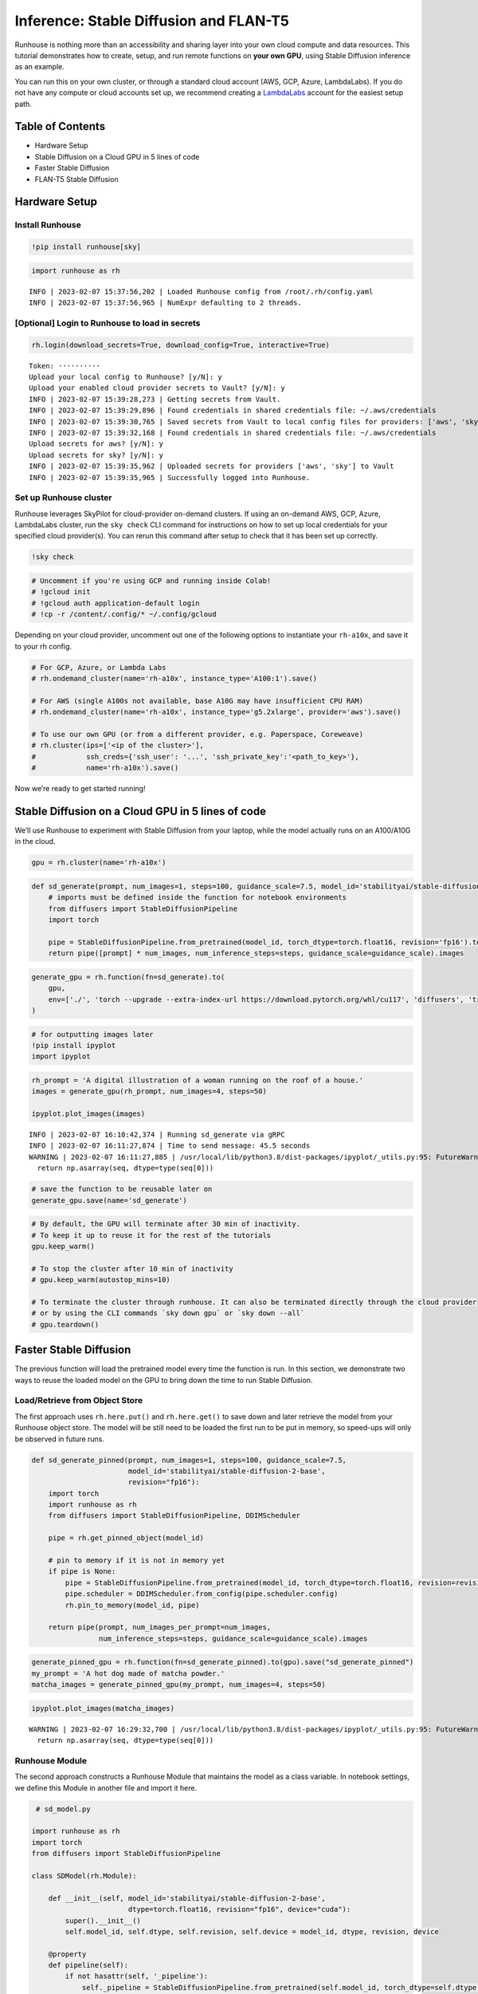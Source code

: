 Inference: Stable Diffusion and FLAN-T5
=======================================

.. raw:: html

    <p><a href="https://colab.research.google.com/github/run-house/notebooks/blob/stable/examples/inference-stable-diffusion-flan-t5.ipynb">
    <img src="https://colab.research.google.com/assets/colab-badge.svg" alt="Open In Colab"/></a></p>

Runhouse is nothing more than an accessibility and sharing layer into
your own cloud compute and data resources. This tutorial demonstrates
how to create, setup, and run remote functions on **your own GPU**,
using Stable Diffusion inference as an example.

You can run this on your own cluster, or through a standard cloud
account (AWS, GCP, Azure, LambdaLabs). If you do not have any compute or
cloud accounts set up, we recommend creating a
`LambdaLabs <https://cloud.lambdalabs.com/>`__ account for the easiest
setup path.

Table of Contents
-----------------

-  Hardware Setup
-  Stable Diffusion on a Cloud GPU in 5 lines of code
-  Faster Stable Diffusion
-  FLAN-T5 Stable Diffusion

Hardware Setup
--------------

Install Runhouse
~~~~~~~~~~~~~~~~

.. code:: ipython3

    !pip install runhouse[sky]

.. code:: ipython3

    import runhouse as rh


.. parsed-literal::
    :class: code-output

    INFO | 2023-02-07 15:37:56,202 | Loaded Runhouse config from /root/.rh/config.yaml
    INFO | 2023-02-07 15:37:56,965 | NumExpr defaulting to 2 threads.


[Optional] Login to Runhouse to load in secrets
~~~~~~~~~~~~~~~~~~~~~~~~~~~~~~~~~~~~~~~~~~~~~~~

.. code:: ipython3

    rh.login(download_secrets=True, download_config=True, interactive=True)



.. raw:: html

    <pre style="white-space:pre;overflow-x:auto;line-height:normal;font-family:Menlo,'DejaVu Sans Mono',consolas,'Courier New',monospace">
                ____              __                             @ @ @
               <span style="color: #800080; text-decoration-color: #800080">/</span> __ \__  ______  <span style="color: #800080; text-decoration-color: #800080">/</span> <span style="color: #800080; text-decoration-color: #800080">/</span><span style="color: #ff00ff; text-decoration-color: #ff00ff">_</span>  ____  __  __________     <span style="font-weight: bold">[]</span>___
              <span style="color: #800080; text-decoration-color: #800080">/</span> <span style="color: #800080; text-decoration-color: #800080">/_/</span> <span style="color: #800080; text-decoration-color: #800080">/</span> <span style="color: #800080; text-decoration-color: #800080">/</span> <span style="color: #800080; text-decoration-color: #800080">/</span> <span style="color: #800080; text-decoration-color: #800080">/</span> __ \<span style="color: #800080; text-decoration-color: #800080">/</span> __ \<span style="color: #800080; text-decoration-color: #800080">/</span> __ \<span style="color: #800080; text-decoration-color: #800080">/</span> <span style="color: #800080; text-decoration-color: #800080">/</span> <span style="color: #800080; text-decoration-color: #800080">/</span> <span style="color: #800080; text-decoration-color: #800080">/</span> ___/ _ \   <span style="color: #800080; text-decoration-color: #800080">/</span>    <span style="color: #800080; text-decoration-color: #800080">/</span>\____    @@
             <span style="color: #800080; text-decoration-color: #800080">/</span> _, _/ <span style="color: #800080; text-decoration-color: #800080">/_/</span> <span style="color: #800080; text-decoration-color: #800080">/</span> <span style="color: #800080; text-decoration-color: #800080">/</span> <span style="color: #800080; text-decoration-color: #800080">/</span> <span style="color: #800080; text-decoration-color: #800080">/</span> <span style="color: #800080; text-decoration-color: #800080">/</span> <span style="color: #800080; text-decoration-color: #800080">/</span> <span style="color: #800080; text-decoration-color: #800080">/</span> <span style="color: #800080; text-decoration-color: #800080">/_/</span> <span style="color: #800080; text-decoration-color: #800080">/</span> <span style="color: #800080; text-decoration-color: #800080">/_/</span> <span style="font-weight: bold">(</span>__  <span style="font-weight: bold">)</span>  __/  <span style="color: #800080; text-decoration-color: #800080">/_/</span>\_/<span style="color: #800080; text-decoration-color: #800080">/____/</span>\  @@@@
            <span style="color: #800080; text-decoration-color: #800080">/_/</span> |_|\__,_/_/ <span style="color: #800080; text-decoration-color: #800080">/_/_/</span> <span style="color: #800080; text-decoration-color: #800080">/_/</span>\____/\__,_/____/\___/   | || |||__|||   ||

    </pre>




.. raw:: html

    <pre style="white-space:pre;overflow-x:auto;line-height:normal;font-family:Menlo,'DejaVu Sans Mono',consolas,'Courier New',monospace"><span style="color: #808000; text-decoration-color: #808000; font-weight: bold">Retrieve your token 🔑 here to use 🏃 🏠 Runhouse for secrets and artifact management: </span><a href="https://run.house/account#token" target="_blank"><span style="color: #0000ff; text-decoration-color: #0000ff; text-decoration: underline">https://run.house/account#token</span></a>
    </pre>



.. parsed-literal::
    :class: code-output

    Token: ··········
    Upload your local config to Runhouse? [y/N]: y
    Upload your enabled cloud provider secrets to Vault? [y/N]: y
    INFO | 2023-02-07 15:39:28,273 | Getting secrets from Vault.
    INFO | 2023-02-07 15:39:29,896 | Found credentials in shared credentials file: ~/.aws/credentials
    INFO | 2023-02-07 15:39:30,765 | Saved secrets from Vault to local config files for providers: ['aws', 'sky']
    INFO | 2023-02-07 15:39:32,168 | Found credentials in shared credentials file: ~/.aws/credentials
    Upload secrets for aws? [y/N]: y
    Upload secrets for sky? [y/N]: y
    INFO | 2023-02-07 15:39:35,962 | Uploaded secrets for providers ['aws', 'sky'] to Vault
    INFO | 2023-02-07 15:39:35,965 | Successfully logged into Runhouse.


Set up Runhouse cluster
~~~~~~~~~~~~~~~~~~~~~~~

Runhouse leverages SkyPilot for cloud-provider on-demand clusters. If
using an on-demand AWS, GCP, Azure, LambdaLabs cluster, run the
``sky check`` CLI command for instructions on how to set up local
credentials for your specified cloud provider(s). You can rerun this
command after setup to check that it has been set up correctly.

.. code:: ipython3

    !sky check

.. code:: ipython3

    # Uncomment if you're using GCP and running inside Colab!
    # !gcloud init
    # !gcloud auth application-default login
    # !cp -r /content/.config/* ~/.config/gcloud

Depending on your cloud provider, uncomment out one of the following
options to instantiate your ``rh-a10x``, and save it to your rh config.

.. code:: ipython3

    # For GCP, Azure, or Lambda Labs
    # rh.ondemand_cluster(name='rh-a10x', instance_type='A100:1').save()

    # For AWS (single A100s not available, base A10G may have insufficient CPU RAM)
    # rh.ondemand_cluster(name='rh-a10x', instance_type='g5.2xlarge', provider='aws').save()

    # To use our own GPU (or from a different provider, e.g. Paperspace, Coreweave)
    # rh.cluster(ips=['<ip of the cluster>'],
    #            ssh_creds={'ssh_user': '...', 'ssh_private_key':'<path_to_key>'},
    #            name='rh-a10x').save()

Now we’re ready to get started running!

Stable Diffusion on a Cloud GPU in 5 lines of code
-----------------------------------------------------

We’ll use Runhouse to experiment with Stable Diffusion from your laptop,
while the model actually runs on an A100/A10G in the cloud.

.. code:: ipython3

    gpu = rh.cluster(name='rh-a10x')

.. code:: ipython3

    def sd_generate(prompt, num_images=1, steps=100, guidance_scale=7.5, model_id='stabilityai/stable-diffusion-2-base'):
        # imports must be defined inside the function for notebook environments
        from diffusers import StableDiffusionPipeline
        import torch

        pipe = StableDiffusionPipeline.from_pretrained(model_id, torch_dtype=torch.float16, revision='fp16').to('cuda')
        return pipe([prompt] * num_images, num_inference_steps=steps, guidance_scale=guidance_scale).images

.. code:: ipython3

    generate_gpu = rh.function(fn=sd_generate).to(
        gpu,
        env=['./', 'torch --upgrade --extra-index-url https://download.pytorch.org/whl/cu117', 'diffusers', 'transformers']
    )

.. code:: ipython3

    # for outputting images later
    !pip install ipyplot
    import ipyplot

.. code:: ipython3

    rh_prompt = 'A digital illustration of a woman running on the roof of a house.'
    images = generate_gpu(rh_prompt, num_images=4, steps=50)

    ipyplot.plot_images(images)


.. parsed-literal::
    :class: code-output

    INFO | 2023-02-07 16:10:42,374 | Running sd_generate via gRPC
    INFO | 2023-02-07 16:11:27,874 | Time to send message: 45.5 seconds
    WARNING | 2023-02-07 16:11:27,885 | /usr/local/lib/python3.8/dist-packages/ipyplot/_utils.py:95: FutureWarning: The input object of type 'Image' is an array-like implementing one of the corresponding protocols (`__array__`, `__array_interface__` or `__array_struct__`); but not a sequence (or 0-D). In the future, this object will be coerced as if it was first converted using `np.array(obj)`. To retain the old behaviour, you have to either modify the type 'Image', or assign to an empty array created with `np.empty(correct_shape, dtype=object)`.
      return np.asarray(seq, dtype=type(seq[0]))




.. raw:: html


    <style>
        #ipyplot-html-viewer-toggle-WhhNeRcdRs43RrEUjLWLiB {
            position: absolute;
            top: -9999px;
            left: -9999px;
            visibility: hidden;
        }

        #ipyplot-html-viewer-label-WhhNeRcdRs43RrEUjLWLiB {
            position: relative;
            display: inline-block;
            cursor: pointer;
            color: blue;
            text-decoration: underline;
        }

        #ipyplot-html-viewer-textarea-WhhNeRcdRs43RrEUjLWLiB {
            background: lightgrey;
            width: 100%;
            height: 0px;
            display: none;
        }

        #ipyplot-html-viewer-toggle-WhhNeRcdRs43RrEUjLWLiB:checked ~ #ipyplot-html-viewer-textarea-WhhNeRcdRs43RrEUjLWLiB {
            height: 200px;
            display: block;
        }

        #ipyplot-html-viewer-toggle-WhhNeRcdRs43RrEUjLWLiB:checked + #ipyplot-html-viewer-label-WhhNeRcdRs43RrEUjLWLiB:after {
            content: "hide html";
            position: absolute;
            top: 0;
            left: 0;
            right: 0;
            bottom: 0;
            background: white;
            cursor: pointer;
            color: blue;
            text-decoration: underline;
        }
    </style>
    <div>
        <input type="checkbox" id="ipyplot-html-viewer-toggle-WhhNeRcdRs43RrEUjLWLiB">
        <label id="ipyplot-html-viewer-label-WhhNeRcdRs43RrEUjLWLiB" for="ipyplot-html-viewer-toggle-WhhNeRcdRs43RrEUjLWLiB">show html</label>
        <textarea id="ipyplot-html-viewer-textarea-WhhNeRcdRs43RrEUjLWLiB" readonly>

        <style>
        #ipyplot-imgs-container-div-ciwsTsagCbGynZrGzcK5cc {
            width: 100%;
            height: 100%;
            margin: 0%;
            overflow: auto;
            position: relative;
            overflow-y: scroll;
        }

        div.ipyplot-placeholder-div-ciwsTsagCbGynZrGzcK5cc {
            width: 150px;
            display: inline-block;
            margin: 3px;
            position: relative;
        }

        div.ipyplot-content-div-ciwsTsagCbGynZrGzcK5cc {
            width: 150px;
            background: white;
            display: inline-block;
            vertical-align: top;
            text-align: center;
            position: relative;
            border: 2px solid #ddd;
            top: 0;
            left: 0;
        }

        div.ipyplot-content-div-ciwsTsagCbGynZrGzcK5cc span.ipyplot-img-close {
            display: none;
        }

        div.ipyplot-content-div-ciwsTsagCbGynZrGzcK5cc span {
            width: 100%;
            height: 100%;
            position: absolute;
            top: 0;
            left: 0;
        }

        div.ipyplot-content-div-ciwsTsagCbGynZrGzcK5cc img {
            width: 150px;
        }

        div.ipyplot-content-div-ciwsTsagCbGynZrGzcK5cc span.ipyplot-img-close:hover {
            cursor: zoom-out;
        }
        div.ipyplot-content-div-ciwsTsagCbGynZrGzcK5cc span.ipyplot-img-expand:hover {
            cursor: zoom-in;
        }

        div[id^=ipyplot-content-div-ciwsTsagCbGynZrGzcK5cc]:target {
            transform: scale(2.5);
            transform-origin: left top;
            z-index: 5000;
            top: 0;
            left: 0;
            position: absolute;
        }

        div[id^=ipyplot-content-div-ciwsTsagCbGynZrGzcK5cc]:target span.ipyplot-img-close {
            display: block;
        }

        div[id^=ipyplot-content-div-ciwsTsagCbGynZrGzcK5cc]:target span.ipyplot-img-expand {
            display: none;
        }
        </style>
    <div id="ipyplot-imgs-container-div-ciwsTsagCbGynZrGzcK5cc">
    <div class="ipyplot-placeholder-div-ciwsTsagCbGynZrGzcK5cc">
        <div id="ipyplot-content-div-ciwsTsagCbGynZrGzcK5cc-DXJFBL2Rm6vZ4T4kcCvGyv" class="ipyplot-content-div-ciwsTsagCbGynZrGzcK5cc">
            <h4 style="font-size: 12px; word-wrap: break-word;">0</h4>
            <img src="https://runhouse-tutorials.s3.amazonaws.com/sd_0.png" alt="digital illustration of a woman running on the roof of a house"/>
            <a href="#!">
                <span class="ipyplot-img-close"/>
            </a>
            <a href="#ipyplot-content-div-ciwsTsagCbGynZrGzcK5cc-DXJFBL2Rm6vZ4T4kcCvGyv">
                <span class="ipyplot-img-expand"/>
            </a>
        </div>
    </div>

    <div class="ipyplot-placeholder-div-ciwsTsagCbGynZrGzcK5cc">
        <div id="ipyplot-content-div-ciwsTsagCbGynZrGzcK5cc-MoGxsQQg5t2VXMZnYGaNqD" class="ipyplot-content-div-ciwsTsagCbGynZrGzcK5cc">
            <h4 style="font-size: 12px; word-wrap: break-word;">1</h4>
            <img src="https://runhouse-tutorials.s3.amazonaws.com/sd_1.png" alt="digital illustration of a woman running on the roof of a house"/>
            <a href="#!">
                <span class="ipyplot-img-close"/>
            </a>
            <a href="#ipyplot-content-div-ciwsTsagCbGynZrGzcK5cc-MoGxsQQg5t2VXMZnYGaNqD">
                <span class="ipyplot-img-expand"/>
            </a>
        </div>
    </div>

    <div class="ipyplot-placeholder-div-ciwsTsagCbGynZrGzcK5cc">
        <div id="ipyplot-content-div-ciwsTsagCbGynZrGzcK5cc-H8bdZVYWHTKpowowURxzdu" class="ipyplot-content-div-ciwsTsagCbGynZrGzcK5cc">
            <h4 style="font-size: 12px; word-wrap: break-word;">2</h4>
            <img src="https://runhouse-tutorials.s3.amazonaws.com/sd_2.png" alt="digital illustration of a woman running on the roof of a house"/>
            <a href="#!">
                <span class="ipyplot-img-close"/>
            </a>
            <a href="#ipyplot-content-div-ciwsTsagCbGynZrGzcK5cc-H8bdZVYWHTKpowowURxzdu">
                <span class="ipyplot-img-expand"/>
            </a>
        </div>
    </div>

    <div class="ipyplot-placeholder-div-ciwsTsagCbGynZrGzcK5cc">
        <div id="ipyplot-content-div-ciwsTsagCbGynZrGzcK5cc-idzjZHiuzvWESgu9PPssMx" class="ipyplot-content-div-ciwsTsagCbGynZrGzcK5cc">
            <h4 style="font-size: 12px; word-wrap: break-word;">3</h4>
            <img src="https://runhouse-tutorials.s3.amazonaws.com/sd_3.png" alt="digital illustration of a woman running on the roof of a house"/>
            <a href="#!">
                <span class="ipyplot-img-close"/>
            </a>
            <a href="#ipyplot-content-div-ciwsTsagCbGynZrGzcK5cc-idzjZHiuzvWESgu9PPssMx">
                <span class="ipyplot-img-expand"/>
            </a>
        </div>
    </div>
    </div>
        </textarea>
    </div>




.. raw:: html


        <style>
        #ipyplot-imgs-container-div-ciwsTsagCbGynZrGzcK5cc {
            width: 100%;
            height: 100%;
            margin: 0%;
            overflow: auto;
            position: relative;
            overflow-y: scroll;
        }

        div.ipyplot-placeholder-div-ciwsTsagCbGynZrGzcK5cc {
            width: 150px;
            display: inline-block;
            margin: 3px;
            position: relative;
        }

        div.ipyplot-content-div-ciwsTsagCbGynZrGzcK5cc {
            width: 150px;
            background: white;
            display: inline-block;
            vertical-align: top;
            text-align: center;
            position: relative;
            border: 2px solid #ddd;
            top: 0;
            left: 0;
        }

        div.ipyplot-content-div-ciwsTsagCbGynZrGzcK5cc span.ipyplot-img-close {
            display: none;
        }

        div.ipyplot-content-div-ciwsTsagCbGynZrGzcK5cc span {
            width: 100%;
            height: 100%;
            position: absolute;
            top: 0;
            left: 0;
        }

        div.ipyplot-content-div-ciwsTsagCbGynZrGzcK5cc img {
            width: 150px;
        }

        div.ipyplot-content-div-ciwsTsagCbGynZrGzcK5cc span.ipyplot-img-close:hover {
            cursor: zoom-out;
        }
        div.ipyplot-content-div-ciwsTsagCbGynZrGzcK5cc span.ipyplot-img-expand:hover {
            cursor: zoom-in;
        }

        div[id^=ipyplot-content-div-ciwsTsagCbGynZrGzcK5cc]:target {
            transform: scale(2.5);
            transform-origin: left top;
            z-index: 5000;
            top: 0;
            left: 0;
            position: absolute;
        }

        div[id^=ipyplot-content-div-ciwsTsagCbGynZrGzcK5cc]:target span.ipyplot-img-close {
            display: block;
        }

        div[id^=ipyplot-content-div-ciwsTsagCbGynZrGzcK5cc]:target span.ipyplot-img-expand {
            display: none;
        }
        </style>
    <div id="ipyplot-imgs-container-div-ciwsTsagCbGynZrGzcK5cc">
    <div class="ipyplot-placeholder-div-ciwsTsagCbGynZrGzcK5cc">
        <div id="ipyplot-content-div-ciwsTsagCbGynZrGzcK5cc-DXJFBL2Rm6vZ4T4kcCvGyv" class="ipyplot-content-div-ciwsTsagCbGynZrGzcK5cc">
            <h4 style="font-size: 12px; word-wrap: break-word;">0</h4>
            <img src="https://runhouse-tutorials.s3.amazonaws.com/sd_0.png" alt="digital illustration of a woman running on the roof of a house"/>
            <a href="#!">
                <span class="ipyplot-img-close"/>
            </a>
            <a href="#ipyplot-content-div-ciwsTsagCbGynZrGzcK5cc-DXJFBL2Rm6vZ4T4kcCvGyv">
                <span class="ipyplot-img-expand"/>
            </a>
        </div>
    </div>

    <div class="ipyplot-placeholder-div-ciwsTsagCbGynZrGzcK5cc">
        <div id="ipyplot-content-div-ciwsTsagCbGynZrGzcK5cc-MoGxsQQg5t2VXMZnYGaNqD" class="ipyplot-content-div-ciwsTsagCbGynZrGzcK5cc">
            <h4 style="font-size: 12px; word-wrap: break-word;">1</h4>
            <img src="https://runhouse-tutorials.s3.amazonaws.com/sd_1.png" alt="digital illustration of a woman running on the roof of a house"/>
            <a href="#!">
                <span class="ipyplot-img-close"/>
            </a>
            <a href="#ipyplot-content-div-ciwsTsagCbGynZrGzcK5cc-MoGxsQQg5t2VXMZnYGaNqD">
                <span class="ipyplot-img-expand"/>
            </a>
        </div>
    </div>

    <div class="ipyplot-placeholder-div-ciwsTsagCbGynZrGzcK5cc">
        <div id="ipyplot-content-div-ciwsTsagCbGynZrGzcK5cc-H8bdZVYWHTKpowowURxzdu" class="ipyplot-content-div-ciwsTsagCbGynZrGzcK5cc">
            <h4 style="font-size: 12px; word-wrap: break-word;">2</h4>
            <img src="https://runhouse-tutorials.s3.amazonaws.com/sd_2.png" alt="digital illustration of a woman running on the roof of a house"/>
            <a href="#!">
                <span class="ipyplot-img-close"/>
            </a>
            <a href="#ipyplot-content-div-ciwsTsagCbGynZrGzcK5cc-H8bdZVYWHTKpowowURxzdu">
                <span class="ipyplot-img-expand"/>
            </a>
        </div>
    </div>

    <div class="ipyplot-placeholder-div-ciwsTsagCbGynZrGzcK5cc">
        <div id="ipyplot-content-div-ciwsTsagCbGynZrGzcK5cc-idzjZHiuzvWESgu9PPssMx" class="ipyplot-content-div-ciwsTsagCbGynZrGzcK5cc">
            <h4 style="font-size: 12px; word-wrap: break-word;">3</h4>
            <img src="https://runhouse-tutorials.s3.amazonaws.com/sd_3.png" alt="digital illustration of a woman running on the roof of a house"/>
            <a href="#!">
                <span class="ipyplot-img-close"/>
            </a>
            <a href="#ipyplot-content-div-ciwsTsagCbGynZrGzcK5cc-idzjZHiuzvWESgu9PPssMx">
                <span class="ipyplot-img-expand"/>
            </a>
        </div>
    </div>
    </div>


.. code:: ipython3

    # save the function to be reusable later on
    generate_gpu.save(name='sd_generate')

.. code:: ipython3

    # By default, the GPU will terminate after 30 min of inactivity.
    # To keep it up to reuse it for the rest of the tutorials
    gpu.keep_warm()

    # To stop the cluster after 10 min of inactivity
    # gpu.keep_warm(autostop_mins=10)

    # To terminate the cluster through runhouse. It can also be terminated directly through the cloud provider
    # or by using the CLI commands `sky down gpu` or `sky down --all`
    # gpu.teardown()

Faster Stable Diffusion
-----------------------

The previous function will load the pretrained model every time the
function is run. In this section, we demonstrate two ways to reuse the
loaded model on the GPU to bring down the time to run Stable Diffusion.

Load/Retrieve from Object Store
~~~~~~~~~~~~~~~~~~~~~~~~~~~~~~~

The first approach uses ``rh.here.put()`` and ``rh.here.get()`` to save
down and later retrieve the model from your Runhouse object store. The
model will be still need to be loaded the first run to be put in memory,
so speed-ups will only be observed in future runs.

.. code:: ipython3

    def sd_generate_pinned(prompt, num_images=1, steps=100, guidance_scale=7.5,
                           model_id='stabilityai/stable-diffusion-2-base',
                           revision="fp16"):
        import torch
        import runhouse as rh
        from diffusers import StableDiffusionPipeline, DDIMScheduler

        pipe = rh.get_pinned_object(model_id)

        # pin to memory if it is not in memory yet
        if pipe is None:
            pipe = StableDiffusionPipeline.from_pretrained(model_id, torch_dtype=torch.float16, revision=revision).to("cuda")
            pipe.scheduler = DDIMScheduler.from_config(pipe.scheduler.config)
            rh.pin_to_memory(model_id, pipe)

        return pipe(prompt, num_images_per_prompt=num_images,
                    num_inference_steps=steps, guidance_scale=guidance_scale).images

.. code:: ipython3

    generate_pinned_gpu = rh.function(fn=sd_generate_pinned).to(gpu).save("sd_generate_pinned")
    my_prompt = 'A hot dog made of matcha powder.'
    matcha_images = generate_pinned_gpu(my_prompt, num_images=4, steps=50)

.. code:: ipython3

    ipyplot.plot_images(matcha_images)


.. parsed-literal::
    :class: code-output

    WARNING | 2023-02-07 16:29:32,700 | /usr/local/lib/python3.8/dist-packages/ipyplot/_utils.py:95: FutureWarning: The input object of type 'Image' is an array-like implementing one of the corresponding protocols (`__array__`, `__array_interface__` or `__array_struct__`); but not a sequence (or 0-D). In the future, this object will be coerced as if it was first converted using `np.array(obj)`. To retain the old behaviour, you have to either modify the type 'Image', or assign to an empty array created with `np.empty(correct_shape, dtype=object)`.
      return np.asarray(seq, dtype=type(seq[0]))




.. raw:: html


    <style>
        #ipyplot-html-viewer-toggle-SdbGRnYFKgEsQ8iX6tTzJn {
            position: absolute;
            top: -9999px;
            left: -9999px;
            visibility: hidden;
        }

        #ipyplot-html-viewer-label-SdbGRnYFKgEsQ8iX6tTzJn {
            position: relative;
            display: inline-block;
            cursor: pointer;
            color: blue;
            text-decoration: underline;
        }

        #ipyplot-html-viewer-textarea-SdbGRnYFKgEsQ8iX6tTzJn {
            background: lightgrey;
            width: 100%;
            height: 0px;
            display: none;
        }

        #ipyplot-html-viewer-toggle-SdbGRnYFKgEsQ8iX6tTzJn:checked ~ #ipyplot-html-viewer-textarea-SdbGRnYFKgEsQ8iX6tTzJn {
            height: 200px;
            display: block;
        }

        #ipyplot-html-viewer-toggle-SdbGRnYFKgEsQ8iX6tTzJn:checked + #ipyplot-html-viewer-label-SdbGRnYFKgEsQ8iX6tTzJn:after {
            content: "hide html";
            position: absolute;
            top: 0;
            left: 0;
            right: 0;
            bottom: 0;
            background: white;
            cursor: pointer;
            color: blue;
            text-decoration: underline;
        }
    </style>
    <div>
        <input type="checkbox" id="ipyplot-html-viewer-toggle-SdbGRnYFKgEsQ8iX6tTzJn">
        <label id="ipyplot-html-viewer-label-SdbGRnYFKgEsQ8iX6tTzJn" for="ipyplot-html-viewer-toggle-SdbGRnYFKgEsQ8iX6tTzJn">show html</label>
        <textarea id="ipyplot-html-viewer-textarea-SdbGRnYFKgEsQ8iX6tTzJn" readonly>

        <style>
        #ipyplot-imgs-container-div-7j3Fk4SG4Jwxoafp6tRuiB {
            width: 100%;
            height: 100%;
            margin: 0%;
            overflow: auto;
            position: relative;
            overflow-y: scroll;
        }

        div.ipyplot-placeholder-div-7j3Fk4SG4Jwxoafp6tRuiB {
            width: 150px;
            display: inline-block;
            margin: 3px;
            position: relative;
        }

        div.ipyplot-content-div-7j3Fk4SG4Jwxoafp6tRuiB {
            width: 150px;
            background: white;
            display: inline-block;
            vertical-align: top;
            text-align: center;
            position: relative;
            border: 2px solid #ddd;
            top: 0;
            left: 0;
        }

        div.ipyplot-content-div-7j3Fk4SG4Jwxoafp6tRuiB span.ipyplot-img-close {
            display: none;
        }

        div.ipyplot-content-div-7j3Fk4SG4Jwxoafp6tRuiB span {
            width: 100%;
            height: 100%;
            position: absolute;
            top: 0;
            left: 0;
        }

        div.ipyplot-content-div-7j3Fk4SG4Jwxoafp6tRuiB img {
            width: 150px;
        }

        div.ipyplot-content-div-7j3Fk4SG4Jwxoafp6tRuiB span.ipyplot-img-close:hover {
            cursor: zoom-out;
        }
        div.ipyplot-content-div-7j3Fk4SG4Jwxoafp6tRuiB span.ipyplot-img-expand:hover {
            cursor: zoom-in;
        }

        div[id^=ipyplot-content-div-7j3Fk4SG4Jwxoafp6tRuiB]:target {
            transform: scale(2.5);
            transform-origin: left top;
            z-index: 5000;
            top: 0;
            left: 0;
            position: absolute;
        }

        div[id^=ipyplot-content-div-7j3Fk4SG4Jwxoafp6tRuiB]:target span.ipyplot-img-close {
            display: block;
        }

        div[id^=ipyplot-content-div-7j3Fk4SG4Jwxoafp6tRuiB]:target span.ipyplot-img-expand {
            display: none;
        }
        </style>
    <div id="ipyplot-imgs-container-div-7j3Fk4SG4Jwxoafp6tRuiB">
    <div class="ipyplot-placeholder-div-7j3Fk4SG4Jwxoafp6tRuiB">
        <div id="ipyplot-content-div-7j3Fk4SG4Jwxoafp6tRuiB-5aCbbqqDJtgDsv3xRXWWr8" class="ipyplot-content-div-7j3Fk4SG4Jwxoafp6tRuiB">
            <h4 style="font-size: 12px; word-wrap: break-word;">0</h4>
            <img src="https://runhouse-tutorials.s3.amazonaws.com/pin_0.png" alt="image of a prepared hot dog with green powder on top and side dishes" />
            <a href="#!">
                <span class="ipyplot-img-close"/>
            </a>
            <a href="#ipyplot-content-div-7j3Fk4SG4Jwxoafp6tRuiB-5aCbbqqDJtgDsv3xRXWWr8">
                <span class="ipyplot-img-expand"/>
            </a>
        </div>
    </div>

    <div class="ipyplot-placeholder-div-7j3Fk4SG4Jwxoafp6tRuiB">
        <div id="ipyplot-content-div-7j3Fk4SG4Jwxoafp6tRuiB-89y7xSULgpfyqd9QX8X9sf" class="ipyplot-content-div-7j3Fk4SG4Jwxoafp6tRuiB">
            <h4 style="font-size: 12px; word-wrap: break-word;">1</h4>
            <img src="https://runhouse-tutorials.s3.amazonaws.com/pin_1.png" alt="image of a bright green hot dog on a irregular-shaped plate"/>
            <a href="#!">
                <span class="ipyplot-img-close"/>
            </a>
            <a href="#ipyplot-content-div-7j3Fk4SG4Jwxoafp6tRuiB-89y7xSULgpfyqd9QX8X9sf">
                <span class="ipyplot-img-expand"/>
            </a>
        </div>
    </div>

    <div class="ipyplot-placeholder-div-7j3Fk4SG4Jwxoafp6tRuiB">
        <div id="ipyplot-content-div-7j3Fk4SG4Jwxoafp6tRuiB-XDXTQZXDutnkP2UeJ89UQE" class="ipyplot-content-div-7j3Fk4SG4Jwxoafp6tRuiB">
            <h4 style="font-size: 12px; word-wrap: break-word;">2</h4>
            <img src="https://runhouse-tutorials.s3.amazonaws.com/pin_2.png" alt="image of a hot dog in a bun with matcha topping on a wooden surface"/>
            <a href="#!">
                <span class="ipyplot-img-close"/>
            </a>
            <a href="#ipyplot-content-div-7j3Fk4SG4Jwxoafp6tRuiB-XDXTQZXDutnkP2UeJ89UQE">
                <span class="ipyplot-img-expand"/>
            </a>
        </div>
    </div>

    <div class="ipyplot-placeholder-div-7j3Fk4SG4Jwxoafp6tRuiB">
        <div id="ipyplot-content-div-7j3Fk4SG4Jwxoafp6tRuiB-g5ofaCEvZ4UHffLp3H6evR" class="ipyplot-content-div-7j3Fk4SG4Jwxoafp6tRuiB">
            <h4 style="font-size: 12px; word-wrap: break-word;">3</h4>
            <img src="https://runhouse-tutorials.s3.amazonaws.com/pin_3.png" alt="image of a hot dog in a bun spread with matcha on a marble surface"/>
            <a href="#!">
                <span class="ipyplot-img-close"/>
            </a>
            <a href="#ipyplot-content-div-7j3Fk4SG4Jwxoafp6tRuiB-g5ofaCEvZ4UHffLp3H6evR">
                <span class="ipyplot-img-expand"/>
            </a>
        </div>
    </div>
    </div>
        </textarea>
    </div>




.. raw:: html


        <style>
        #ipyplot-imgs-container-div-7j3Fk4SG4Jwxoafp6tRuiB {
            width: 100%;
            height: 100%;
            margin: 0%;
            overflow: auto;
            position: relative;
            overflow-y: scroll;
        }

        div.ipyplot-placeholder-div-7j3Fk4SG4Jwxoafp6tRuiB {
            width: 150px;
            display: inline-block;
            margin: 3px;
            position: relative;
        }

        div.ipyplot-content-div-7j3Fk4SG4Jwxoafp6tRuiB {
            width: 150px;
            background: white;
            display: inline-block;
            vertical-align: top;
            text-align: center;
            position: relative;
            border: 2px solid #ddd;
            top: 0;
            left: 0;
        }

        div.ipyplot-content-div-7j3Fk4SG4Jwxoafp6tRuiB span.ipyplot-img-close {
            display: none;
        }

        div.ipyplot-content-div-7j3Fk4SG4Jwxoafp6tRuiB span {
            width: 100%;
            height: 100%;
            position: absolute;
            top: 0;
            left: 0;
        }

        div.ipyplot-content-div-7j3Fk4SG4Jwxoafp6tRuiB img {
            width: 150px;
        }

        div.ipyplot-content-div-7j3Fk4SG4Jwxoafp6tRuiB span.ipyplot-img-close:hover {
            cursor: zoom-out;
        }
        div.ipyplot-content-div-7j3Fk4SG4Jwxoafp6tRuiB span.ipyplot-img-expand:hover {
            cursor: zoom-in;
        }

        div[id^=ipyplot-content-div-7j3Fk4SG4Jwxoafp6tRuiB]:target {
            transform: scale(2.5);
            transform-origin: left top;
            z-index: 5000;
            top: 0;
            left: 0;
            position: absolute;
        }

        div[id^=ipyplot-content-div-7j3Fk4SG4Jwxoafp6tRuiB]:target span.ipyplot-img-close {
            display: block;
        }

        div[id^=ipyplot-content-div-7j3Fk4SG4Jwxoafp6tRuiB]:target span.ipyplot-img-expand {
            display: none;
        }
        </style>
    <div id="ipyplot-imgs-container-div-7j3Fk4SG4Jwxoafp6tRuiB">
    <div class="ipyplot-placeholder-div-7j3Fk4SG4Jwxoafp6tRuiB">
        <div id="ipyplot-content-div-7j3Fk4SG4Jwxoafp6tRuiB-5aCbbqqDJtgDsv3xRXWWr8" class="ipyplot-content-div-7j3Fk4SG4Jwxoafp6tRuiB">
            <h4 style="font-size: 12px; word-wrap: break-word;">0</h4>
            <img src="https://runhouse-tutorials.s3.amazonaws.com/pin_0.png" alt="image of a prepared hot dog with green powder on top and side dishes"/>
            <a href="#!">
                <span class="ipyplot-img-close"/>
            </a>
            <a href="#ipyplot-content-div-7j3Fk4SG4Jwxoafp6tRuiB-5aCbbqqDJtgDsv3xRXWWr8">
                <span class="ipyplot-img-expand"/>
            </a>
        </div>
    </div>

    <div class="ipyplot-placeholder-div-7j3Fk4SG4Jwxoafp6tRuiB">
        <div id="ipyplot-content-div-7j3Fk4SG4Jwxoafp6tRuiB-89y7xSULgpfyqd9QX8X9sf" class="ipyplot-content-div-7j3Fk4SG4Jwxoafp6tRuiB">
            <h4 style="font-size: 12px; word-wrap: break-word;">1</h4>
            <img src="https://runhouse-tutorials.s3.amazonaws.com/pin_1.png" alt="image of a bright green hot dog on a irregular-shaped plate"/>
            <a href="#!">
                <span class="ipyplot-img-close"/>
            </a>
            <a href="#ipyplot-content-div-7j3Fk4SG4Jwxoafp6tRuiB-89y7xSULgpfyqd9QX8X9sf">
                <span class="ipyplot-img-expand"/>
            </a>
        </div>
    </div>

    <div class="ipyplot-placeholder-div-7j3Fk4SG4Jwxoafp6tRuiB">
        <div id="ipyplot-content-div-7j3Fk4SG4Jwxoafp6tRuiB-XDXTQZXDutnkP2UeJ89UQE" class="ipyplot-content-div-7j3Fk4SG4Jwxoafp6tRuiB">
            <h4 style="font-size: 12px; word-wrap: break-word;">2</h4>
            <img src="https://runhouse-tutorials.s3.amazonaws.com/pin_2.png" alt="image of a hot dog in a bun with matcha topping on a wooden surface"/>
            <a href="#!">
                <span class="ipyplot-img-close"/>
            </a>
            <a href="#ipyplot-content-div-7j3Fk4SG4Jwxoafp6tRuiB-XDXTQZXDutnkP2UeJ89UQE">
                <span class="ipyplot-img-expand"/>
            </a>
        </div>
    </div>

    <div class="ipyplot-placeholder-div-7j3Fk4SG4Jwxoafp6tRuiB">
        <div id="ipyplot-content-div-7j3Fk4SG4Jwxoafp6tRuiB-g5ofaCEvZ4UHffLp3H6evR" class="ipyplot-content-div-7j3Fk4SG4Jwxoafp6tRuiB">
            <h4 style="font-size: 12px; word-wrap: break-word;">3</h4>
            <img src="https://runhouse-tutorials.s3.amazonaws.com/pin_3.png" alt="image of a hot dog in a bun spread with matcha on a marble surface"/>
            <a href="#!">
                <span class="ipyplot-img-close"/>
            </a>
            <a href="#ipyplot-content-div-7j3Fk4SG4Jwxoafp6tRuiB-g5ofaCEvZ4UHffLp3H6evR">
                <span class="ipyplot-img-expand"/>
            </a>
        </div>
    </div>
    </div>


Runhouse Module
~~~~~~~~~~~~~~~

The second approach constructs a Runhouse Module that maintains the
model as a class variable. In notebook settings, we define this Module
in another file and import it here.

.. code:: ipython3

    # sd_model.py

   import runhouse as rh
   import torch
   from diffusers import StableDiffusionPipeline

   class SDModel(rh.Module):

       def __init__(self, model_id='stabilityai/stable-diffusion-2-base',
                          dtype=torch.float16, revision="fp16", device="cuda"):
           super().__init__()
           self.model_id, self.dtype, self.revision, self.device = model_id, dtype, revision, device

       @property
       def pipeline(self):
           if not hasattr(self, '_pipeline'):
               self._pipeline = StableDiffusionPipeline.from_pretrained(self.model_id, torch_dtype=self.dtype, revision=self.revision).to(self.device)
           return self._pipeline

       def predict(self, prompt, num_images=1, steps=100, guidance_scale=7.5):
           return self.pipeline(prompt, num_images_per_prompt=num_images,
                                num_inference_steps=steps, guidance_scale=guidance_scale).images

.. code:: ipython3

    from sd_model import SDModel

    model = SDModel()
    model_gpu = model.to(system=gpu)

    module_images = model_gpu.predict('my_prompt', num_images=4, steps=50)


FLAN-T5 Stable Diffusion
---------------------------

Here, we use FLAN-T5, a text-to-text generation model, to generate
prompts for us. We’ll send a FLAN-T5 inference function to our GPU, and
then pipe the outputs into our Stable Diffusion service.

.. code:: ipython3

    def causal_lm_generate(prompt, model_id='google/flan-t5-xl', **model_kwargs):
        import runhouse as rh
        from transformers import AutoModelForSeq2SeqLM, AutoTokenizer

        (tokenizer, model) = rh.get_pinned_object(model_id) or (None, None)

        # pin to memory if it is not in memory yet
        if model is None:
            tokenizer = AutoTokenizer.from_pretrained(model_id)
            model = AutoModelForSeq2SeqLM.from_pretrained(model_id).to('cuda')
            rh.pin_to_memory(model_id, (tokenizer, model))
        inputs = tokenizer(prompt, return_tensors="pt").to('cuda')
        outputs = model.generate(**inputs, **model_kwargs)
        return tokenizer.batch_decode(outputs, skip_special_tokens=True)

.. code:: ipython3

    flan_t5_generate = rh.function(fn=causal_lm_generate).to(gpu, env=['./'])


.. parsed-literal::
    :class: code-output

    INFO | 2023-02-07 16:15:17,183 | Writing out function to /content/send_fn.py as functions serialized in notebooks are brittle. Please make sure the function does not rely on any local variables, including imports (which should be moved inside the function body).
    WARNING | 2023-02-07 16:15:17,186 | You should name Functions that are created in notebooks to avoid naming collisions between the modules that are created to hold their functions (i.e. "send_fn.py" errors.
    INFO | 2023-02-07 16:15:17,197 | Setting up Function on cluster.
    INFO | 2023-02-07 16:15:17,204 | Copying local package content to cluster <rh-a10x-aws>
    INFO | 2023-02-07 16:15:17,206 | Creating new ssh folder: content
    INFO | 2023-02-07 16:15:17,514 | Installing packages on cluster rh-a10x-aws: ['./']
    INFO | 2023-02-07 16:15:17,558 | Function setup complete.


.. code:: ipython3

    my_prompt = "A detailed oil painting of"
    sequences = flan_t5_generate(my_prompt, max_new_tokens=100, min_length=20, temperature=2.0, repetition_penalty=3.0,
                                  use_cache=False, do_sample=True, num_beams=3, num_return_sequences=4)

    full_seqs = [my_prompt + " " + seq for seq in sequences]
    for seq in full_seqs:
      print(seq)


.. parsed-literal::
    :class: code-output

    INFO | 2023-02-07 16:15:19,115 | Running causal_lm_generate via gRPC
    INFO | 2023-02-07 16:19:04,544 | Time to send message: 225.42 seconds
    A detailed oil painting of an ancient Greek vase in a medieval gallery with two candlesticks on and some sort of pedestal. It is signed at lower right "C.P." (probably the same signature used by the artist).
    A detailed oil painting of a rose in the sun. This beautiful flower is known as an achile, which means that it can only be seen by night-time predators like crows and robins. In this painting you'll notice all sorts of details on the leaves (that are not actually green), flowers, and butterflies. It's a small but lovely detail for someone who wants to have their art work professionally done.
    A detailed oil painting of horses and a cart on an idyllic country farm. Painted in 1880 by the painter, Auguste Bresson (1845-1925), for his own private collection; over time it became part of the Art Gallery of Victoria's permanent collection.
    A detailed oil painting of the ancient greek god, who is believed to have given his sons and daughters knowledge of magic tricks in order for them to excel in their art (the sorcerers were known as oracles)


.. code:: ipython3

    # We can directly access the function by the name we saved it by, even on a different environment or run
    saved_sd_generate = rh.function('sd_generate_pinned')
    paintings = saved_sd_generate(full_seqs, num_images=1, steps=50)

    ipyplot.plot_images(paintings)


.. parsed-literal::
    :class: code-output

    INFO | 2023-02-07 16:25:41,344 | Running sd_generate_pinned via gRPC
    INFO | 2023-02-07 16:26:20,268 | Time to send message: 38.92 seconds
    WARNING | 2023-02-07 16:26:20,280 | /usr/local/lib/python3.8/dist-packages/ipyplot/_utils.py:95: FutureWarning: The input object of type 'Image' is an array-like implementing one of the corresponding protocols (`__array__`, `__array_interface__` or `__array_struct__`); but not a sequence (or 0-D). In the future, this object will be coerced as if it was first converted using `np.array(obj)`. To retain the old behaviour, you have to either modify the type 'Image', or assign to an empty array created with `np.empty(correct_shape, dtype=object)`.
      return np.asarray(seq, dtype=type(seq[0]))




.. raw:: html


    <style>
        #ipyplot-html-viewer-toggle-5ZWRVjNXFdj5TVj7x4oWfn {
            position: absolute;
            top: -9999px;
            left: -9999px;
            visibility: hidden;
        }

        #ipyplot-html-viewer-label-5ZWRVjNXFdj5TVj7x4oWfn {
            position: relative;
            display: inline-block;
            cursor: pointer;
            color: blue;
            text-decoration: underline;
        }

        #ipyplot-html-viewer-textarea-5ZWRVjNXFdj5TVj7x4oWfn {
            background: lightgrey;
            width: 100%;
            height: 0px;
            display: none;
        }

        #ipyplot-html-viewer-toggle-5ZWRVjNXFdj5TVj7x4oWfn:checked ~ #ipyplot-html-viewer-textarea-5ZWRVjNXFdj5TVj7x4oWfn {
            height: 200px;
            display: block;
        }

        #ipyplot-html-viewer-toggle-5ZWRVjNXFdj5TVj7x4oWfn:checked + #ipyplot-html-viewer-label-5ZWRVjNXFdj5TVj7x4oWfn:after {
            content: "hide html";
            position: absolute;
            top: 0;
            left: 0;
            right: 0;
            bottom: 0;
            background: white;
            cursor: pointer;
            color: blue;
            text-decoration: underline;
        }
    </style>
    <div>
        <input type="checkbox" id="ipyplot-html-viewer-toggle-5ZWRVjNXFdj5TVj7x4oWfn">
        <label id="ipyplot-html-viewer-label-5ZWRVjNXFdj5TVj7x4oWfn" for="ipyplot-html-viewer-toggle-5ZWRVjNXFdj5TVj7x4oWfn">show html</label>
        <textarea id="ipyplot-html-viewer-textarea-5ZWRVjNXFdj5TVj7x4oWfn" readonly>

        <style>
        #ipyplot-imgs-container-div-ctt8w42CeJB5xSoBbRX7Pi {
            width: 100%;
            height: 100%;
            margin: 0%;
            overflow: auto;
            position: relative;
            overflow-y: scroll;
        }

        div.ipyplot-placeholder-div-ctt8w42CeJB5xSoBbRX7Pi {
            width: 150px;
            display: inline-block;
            margin: 3px;
            position: relative;
        }

        div.ipyplot-content-div-ctt8w42CeJB5xSoBbRX7Pi {
            width: 150px;
            background: white;
            display: inline-block;
            vertical-align: top;
            text-align: center;
            position: relative;
            border: 2px solid #ddd;
            top: 0;
            left: 0;
        }

        div.ipyplot-content-div-ctt8w42CeJB5xSoBbRX7Pi span.ipyplot-img-close {
            display: none;
        }

        div.ipyplot-content-div-ctt8w42CeJB5xSoBbRX7Pi span {
            width: 100%;
            height: 100%;
            position: absolute;
            top: 0;
            left: 0;
        }

        div.ipyplot-content-div-ctt8w42CeJB5xSoBbRX7Pi img {
            width: 150px;
        }

        div.ipyplot-content-div-ctt8w42CeJB5xSoBbRX7Pi span.ipyplot-img-close:hover {
            cursor: zoom-out;
        }
        div.ipyplot-content-div-ctt8w42CeJB5xSoBbRX7Pi span.ipyplot-img-expand:hover {
            cursor: zoom-in;
        }

        div[id^=ipyplot-content-div-ctt8w42CeJB5xSoBbRX7Pi]:target {
            transform: scale(2.5);
            transform-origin: left top;
            z-index: 5000;
            top: 0;
            left: 0;
            position: absolute;
        }

        div[id^=ipyplot-content-div-ctt8w42CeJB5xSoBbRX7Pi]:target span.ipyplot-img-close {
            display: block;
        }

        div[id^=ipyplot-content-div-ctt8w42CeJB5xSoBbRX7Pi]:target span.ipyplot-img-expand {
            display: none;
        }
        </style>
    <div id="ipyplot-imgs-container-div-ctt8w42CeJB5xSoBbRX7Pi">
    <div class="ipyplot-placeholder-div-ctt8w42CeJB5xSoBbRX7Pi">
        <div id="ipyplot-content-div-ctt8w42CeJB5xSoBbRX7Pi-6vBxQ9aAKu9e5dBydz3wnd" class="ipyplot-content-div-ctt8w42CeJB5xSoBbRX7Pi">
            <h4 style="font-size: 12px; word-wrap: break-word;">0</h4>
            <img src="https://runhouse-tutorials.s3.amazonaws.com/flan_0.png" alt="generated image of a detailed oil painting of an ancient Greek vase"/>
            <a href="#!">
                <span class="ipyplot-img-close"/>
            </a>
            <a href="#ipyplot-content-div-ctt8w42CeJB5xSoBbRX7Pi-6vBxQ9aAKu9e5dBydz3wnd">
                <span class="ipyplot-img-expand"/>
            </a>
        </div>
    </div>

    <div class="ipyplot-placeholder-div-ctt8w42CeJB5xSoBbRX7Pi">
        <div id="ipyplot-content-div-ctt8w42CeJB5xSoBbRX7Pi-iNHddryXJPQBpaDXBjqMxN" class="ipyplot-content-div-ctt8w42CeJB5xSoBbRX7Pi">
            <h4 style="font-size: 12px; word-wrap: break-word;">1</h4>
            <img src="https://runhouse-tutorials.s3.amazonaws.com/flan_1.png" alt="generated image of a detailed oil painting of a rose in the sun"/>
            <a href="#!">
                <span class="ipyplot-img-close"/>
            </a>
            <a href="#ipyplot-content-div-ctt8w42CeJB5xSoBbRX7Pi-iNHddryXJPQBpaDXBjqMxN">
                <span class="ipyplot-img-expand"/>
            </a>
        </div>
    </div>

    <div class="ipyplot-placeholder-div-ctt8w42CeJB5xSoBbRX7Pi">
        <div id="ipyplot-content-div-ctt8w42CeJB5xSoBbRX7Pi-efUNKGLZXEg2WPbtyMoNLr" class="ipyplot-content-div-ctt8w42CeJB5xSoBbRX7Pi">
            <h4 style="font-size: 12px; word-wrap: break-word;">2</h4>
            <img src="https://runhouse-tutorials.s3.amazonaws.com/flan_2.png" alt="generated image of a detailed oil painting of horses and a cart on an idyllic country farm"/>
            <a href="#!">
                <span class="ipyplot-img-close"/>
            </a>
            <a href="#ipyplot-content-div-ctt8w42CeJB5xSoBbRX7Pi-efUNKGLZXEg2WPbtyMoNLr">
                <span class="ipyplot-img-expand"/>
            </a>
        </div>
    </div>

    <div class="ipyplot-placeholder-div-ctt8w42CeJB5xSoBbRX7Pi">
        <div id="ipyplot-content-div-ctt8w42CeJB5xSoBbRX7Pi-MN7beZHJBF6X42xSNzZ5Gb" class="ipyplot-content-div-ctt8w42CeJB5xSoBbRX7Pi">
            <h4 style="font-size: 12px; word-wrap: break-word;">3</h4>
            <img src="https://runhouse-tutorials.s3.amazonaws.com/flan_3.png" alt="generated image of a detailed oil painting of the ancient greek god"/>
            <a href="#!">
                <span class="ipyplot-img-close"/>
            </a>
            <a href="#ipyplot-content-div-ctt8w42CeJB5xSoBbRX7Pi-MN7beZHJBF6X42xSNzZ5Gb">
                <span class="ipyplot-img-expand"/>
            </a>
        </div>
    </div>
    </div>
        </textarea>
    </div>




.. raw:: html


        <style>
        #ipyplot-imgs-container-div-ctt8w42CeJB5xSoBbRX7Pi {
            width: 100%;
            height: 100%;
            margin: 0%;
            overflow: auto;
            position: relative;
            overflow-y: scroll;
        }

        div.ipyplot-placeholder-div-ctt8w42CeJB5xSoBbRX7Pi {
            width: 150px;
            display: inline-block;
            margin: 3px;
            position: relative;
        }

        div.ipyplot-content-div-ctt8w42CeJB5xSoBbRX7Pi {
            width: 150px;
            background: white;
            display: inline-block;
            vertical-align: top;
            text-align: center;
            position: relative;
            border: 2px solid #ddd;
            top: 0;
            left: 0;
        }

        div.ipyplot-content-div-ctt8w42CeJB5xSoBbRX7Pi span.ipyplot-img-close {
            display: none;
        }

        div.ipyplot-content-div-ctt8w42CeJB5xSoBbRX7Pi span {
            width: 100%;
            height: 100%;
            position: absolute;
            top: 0;
            left: 0;
        }

        div.ipyplot-content-div-ctt8w42CeJB5xSoBbRX7Pi img {
            width: 150px;
        }

        div.ipyplot-content-div-ctt8w42CeJB5xSoBbRX7Pi span.ipyplot-img-close:hover {
            cursor: zoom-out;
        }
        div.ipyplot-content-div-ctt8w42CeJB5xSoBbRX7Pi span.ipyplot-img-expand:hover {
            cursor: zoom-in;
        }

        div[id^=ipyplot-content-div-ctt8w42CeJB5xSoBbRX7Pi]:target {
            transform: scale(2.5);
            transform-origin: left top;
            z-index: 5000;
            top: 0;
            left: 0;
            position: absolute;
        }

        div[id^=ipyplot-content-div-ctt8w42CeJB5xSoBbRX7Pi]:target span.ipyplot-img-close {
            display: block;
        }

        div[id^=ipyplot-content-div-ctt8w42CeJB5xSoBbRX7Pi]:target span.ipyplot-img-expand {
            display: none;
        }
        </style>
    <div id="ipyplot-imgs-container-div-ctt8w42CeJB5xSoBbRX7Pi">
    <div class="ipyplot-placeholder-div-ctt8w42CeJB5xSoBbRX7Pi">
        <div id="ipyplot-content-div-ctt8w42CeJB5xSoBbRX7Pi-6vBxQ9aAKu9e5dBydz3wnd" class="ipyplot-content-div-ctt8w42CeJB5xSoBbRX7Pi">
            <h4 style="font-size: 12px; word-wrap: break-word;">0</h4>
            <img src="https://runhouse-tutorials.s3.amazonaws.com/flan_0.png" alt="generated image of a detailed oil painting of an ancient Greek vase"/>
            <a href="#!">
                <span class="ipyplot-img-close"/>
            </a>
            <a href="#ipyplot-content-div-ctt8w42CeJB5xSoBbRX7Pi-6vBxQ9aAKu9e5dBydz3wnd">
                <span class="ipyplot-img-expand"/>
            </a>
        </div>
    </div>

    <div class="ipyplot-placeholder-div-ctt8w42CeJB5xSoBbRX7Pi">
        <div id="ipyplot-content-div-ctt8w42CeJB5xSoBbRX7Pi-iNHddryXJPQBpaDXBjqMxN" class="ipyplot-content-div-ctt8w42CeJB5xSoBbRX7Pi">
            <h4 style="font-size: 12px; word-wrap: break-word;">1</h4>
            <img src="https://runhouse-tutorials.s3.amazonaws.com/flan_1.png" alt="generated image of a detailed oil painting of a rose in the sun"/>
            <a href="#!">
                <span class="ipyplot-img-close"/>
            </a>
            <a href="#ipyplot-content-div-ctt8w42CeJB5xSoBbRX7Pi-iNHddryXJPQBpaDXBjqMxN">
                <span class="ipyplot-img-expand"/>
            </a>
        </div>
    </div>

    <div class="ipyplot-placeholder-div-ctt8w42CeJB5xSoBbRX7Pi">
        <div id="ipyplot-content-div-ctt8w42CeJB5xSoBbRX7Pi-efUNKGLZXEg2WPbtyMoNLr" class="ipyplot-content-div-ctt8w42CeJB5xSoBbRX7Pi">
            <h4 style="font-size: 12px; word-wrap: break-word;">2</h4>
            <img src="https://runhouse-tutorials.s3.amazonaws.com/flan_2.png" alt="generated image of a detailed oil painting of horses and a cart on an idyllic country farm"/>
            <a href="#!">
                <span class="ipyplot-img-close"/>
            </a>
            <a href="#ipyplot-content-div-ctt8w42CeJB5xSoBbRX7Pi-efUNKGLZXEg2WPbtyMoNLr">
                <span class="ipyplot-img-expand"/>
            </a>
        </div>
    </div>

    <div class="ipyplot-placeholder-div-ctt8w42CeJB5xSoBbRX7Pi">
        <div id="ipyplot-content-div-ctt8w42CeJB5xSoBbRX7Pi-MN7beZHJBF6X42xSNzZ5Gb" class="ipyplot-content-div-ctt8w42CeJB5xSoBbRX7Pi">
            <h4 style="font-size: 12px; word-wrap: break-word;">3</h4>
            <img src="https://runhouse-tutorials.s3.amazonaws.com/flan_3.png" alt="generated image of a detailed oil painting of the ancient greek god"/>
            <a href="#!">
                <span class="ipyplot-img-close"/>
            </a>
            <a href="#ipyplot-content-div-ctt8w42CeJB5xSoBbRX7Pi-MN7beZHJBF6X42xSNzZ5Gb">
                <span class="ipyplot-img-expand"/>
            </a>
        </div>
    </div>
    </div>
